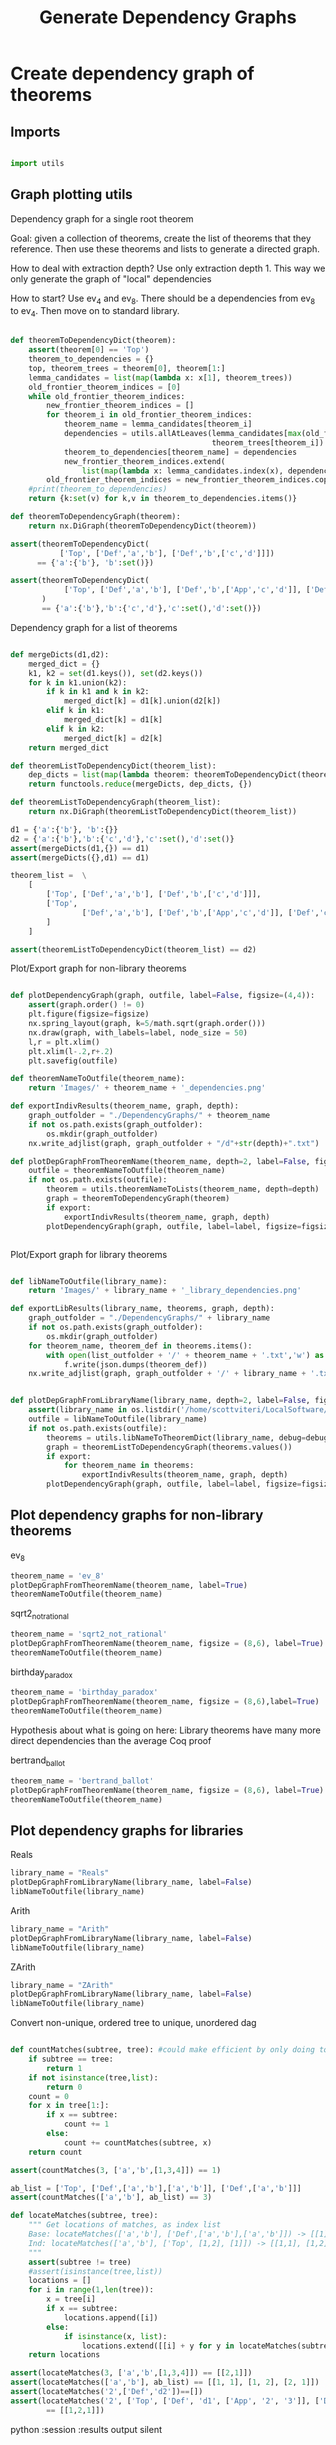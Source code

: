#+TITLE: Generate Dependency Graphs
#+OPTIONS: tex:t
#+STARTUP: latexpreview
#+LATEX_HEADER: \usepackage{qtree,tiks}


* Create dependency graph of theorems
** Imports

#+BEGIN_SRC python :session :results output silent

import utils

#+END_SRC

** Graph plotting utils
**** Dependency graph for a single root theorem

Goal: given a collection of theorems, create the list of theorems that they reference.
 Then use these theorems and lists to generate a directed graph.

How to deal with extraction depth?
 Use only extraction depth 1.
 This way we only generate the graph of "local" dependencies

How to start?
 Use ev_4 and ev_8. There should be a dependencies from ev_8 to ev_4.
 Then move on to standard library.

#+BEGIN_SRC python :session :results output silent

def theoremToDependencyDict(theorem):
    assert(theorem[0] == 'Top')
    theorem_to_dependencies = {}
    top, theorem_trees = theorem[0], theorem[1:]
    lemma_candidates = list(map(lambda x: x[1], theorem_trees))
    old_frontier_theorem_indices = [0]
    while old_frontier_theorem_indices:
        new_frontier_theorem_indices = []
        for theorem_i in old_frontier_theorem_indices:
            theorem_name = lemma_candidates[theorem_i]
            dependencies = utils.allAtLeaves(lemma_candidates[max(old_frontier_theorem_indices)+1:],
                                             theorem_trees[theorem_i])
            theorem_to_dependencies[theorem_name] = dependencies
            new_frontier_theorem_indices.extend(
                list(map(lambda x: lemma_candidates.index(x), dependencies)))
        old_frontier_theorem_indices = new_frontier_theorem_indices.copy()
    #print(theorem_to_dependencies)
    return {k:set(v) for k,v in theorem_to_dependencies.items()}

def theoremToDependencyGraph(theorem):
    return nx.DiGraph(theoremToDependencyDict(theorem))

assert(theoremToDependencyDict(
           ['Top', ['Def','a','b'], ['Def','b',['c','d']]])
      == {'a':{'b'}, 'b':set()})

assert(theoremToDependencyDict(
            ['Top', ['Def','a','b'], ['Def','b',['App','c','d']], ['Def','c','e'], ['Def','d','e']]
       )
       == {'a':{'b'},'b':{'c','d'},'c':set(),'d':set()})

#+END_SRC

#+RESULTS:

**** Dependency graph for a list of theorems

#+BEGIN_SRC python :session :results output silent

def mergeDicts(d1,d2):
    merged_dict = {}
    k1, k2 = set(d1.keys()), set(d2.keys())
    for k in k1.union(k2):
        if k in k1 and k in k2:
            merged_dict[k] = d1[k].union(d2[k])
        elif k in k1:
            merged_dict[k] = d1[k]
        elif k in k2:
            merged_dict[k] = d2[k]
    return merged_dict

def theoremListToDependencyDict(theorem_list):
    dep_dicts = list(map(lambda theorem: theoremToDependencyDict(theorem), theorem_list))
    return functools.reduce(mergeDicts, dep_dicts, {})

def theoremListToDependencyGraph(theorem_list):
    return nx.DiGraph(theoremListToDependencyDict(theorem_list))

d1 = {'a':{'b'}, 'b':{}}
d2 = {'a':{'b'},'b':{'c','d'},'c':set(),'d':set()}
assert(mergeDicts(d1,{}) == d1)
assert(mergeDicts({},d1) == d1)

theorem_list =  \
    [
        ['Top', ['Def','a','b'], ['Def','b',['c','d']]],
        ['Top',
                ['Def','a','b'], ['Def','b',['App','c','d']], ['Def','c','e'], ['Def','d','e']
        ]
    ]

assert(theoremListToDependencyDict(theorem_list) == d2)

#+END_SRC

**** Plot/Export graph for non-library theorems

#+BEGIN_SRC python :session :results output silent

def plotDependencyGraph(graph, outfile, label=False, figsize=(4,4)):
    assert(graph.order() != 0)
    plt.figure(figsize=figsize)
    nx.spring_layout(graph, k=5/math.sqrt(graph.order()))
    nx.draw(graph, with_labels=label, node_size = 50)
    l,r = plt.xlim()
    plt.xlim(l-.2,r+.2)
    plt.savefig(outfile)

def theoremNameToOutfile(theorem_name):
    return 'Images/' + theorem_name + '_dependencies.png'

def exportIndivResults(theorem_name, graph, depth):
    graph_outfolder = "./DependencyGraphs/" + theorem_name
    if not os.path.exists(graph_outfolder):
        os.mkdir(graph_outfolder)
    nx.write_adjlist(graph, graph_outfolder + "/d"+str(depth)+".txt")

def plotDepGraphFromTheoremName(theorem_name, depth=2, label=False, figsize=(4,4), export=True):
    outfile = theoremNameToOutfile(theorem_name)
    if not os.path.exists(outfile):
        theorem = utils.theoremNameToLists(theorem_name, depth=depth)
        graph = theoremToDependencyGraph(theorem)
        if export:
            exportIndivResults(theorem_name, graph, depth)
        plotDependencyGraph(graph, outfile, label=label, figsize=figsize)


#+END_SRC

**** Plot/Export graph for library theorems

#+BEGIN_SRC python :session :results output silent

def libNameToOutfile(library_name):
    return 'Images/' + library_name + '_library_dependencies.png'

def exportLibResults(library_name, theorems, graph, depth):
    graph_outfolder = "./DependencyGraphs/" + library_name
    if not os.path.exists(graph_outfolder):
        os.mkdir(graph_outfolder)
    for theorem_name, theorem_def in theorems.items():
        with open(list_outfolder + '/' + theorem_name + '.txt','w') as f:
            f.write(json.dumps(theorem_def))
    nx.write_adjlist(graph, graph_outfolder + '/' + library_name + '.txt')


def plotDepGraphFromLibraryName(library_name, depth=2, label=False, figsize = (8,6), export=True, debug=False):
    assert(library_name in os.listdir('/home/scottviteri/LocalSoftware/coq/theories'))
    outfile = libNameToOutfile(library_name)
    if not os.path.exists(outfile):
        theorems = utils.libNameToTheoremDict(library_name, debug=debug)
        graph = theoremListToDependencyGraph(theorems.values())
        if export:
            for theorem_name in theorems:
                exportIndivResults(theorem_name, graph, depth)
        plotDependencyGraph(graph, outfile, label=label, figsize=figsize)

#+END_SRC

#+RESULTS:

** Plot dependency graphs for non-library theorems
**** ev_8

#+BEGIN_SRC python :session :results file
theorem_name = 'ev_8'
plotDepGraphFromTheoremName(theorem_name, label=True)
theoremNameToOutfile(theorem_name)
#+END_SRC

#+RESULTS:
[[file:Images/ev_8_dependencies.png]]

**** sqrt2_not_rational

#+BEGIN_SRC python :session :results file
theorem_name = 'sqrt2_not_rational'
plotDepGraphFromTheoremName(theorem_name, figsize = (8,6), label=True)
theoremNameToOutfile(theorem_name)
#+END_SRC

#+RESULTS:
[[file:Images/sqrt2_not_rational_dependencies.png]]

**** birthday_paradox

#+BEGIN_SRC python :session :results file
theorem_name = 'birthday_paradox'
plotDepGraphFromTheoremName(theorem_name, figsize = (8,6),label=True)
theoremNameToOutfile(theorem_name)
#+END_SRC

#+RESULTS:
[[file:Images/birthday_paradox_dependencies.png]]


Hypothesis about what is going on here:
 Library theorems have many more direct dependencies than the average Coq proof

**** bertrand_ballot

#+BEGIN_SRC python :session :results file
theorem_name = 'bertrand_ballot'
plotDepGraphFromTheoremName(theorem_name, figsize = (8,6), label=True)
theoremNameToOutfile(theorem_name)
#+END_SRC

#+RESULTS:
[[file:Images/bertrand_ballot_dependencies.png]]

** Plot dependency graphs for libraries
**** Reals

#+BEGIN_SRC python :session :results file
library_name = "Reals"
plotDepGraphFromLibraryName(library_name, label=False)
libNameToOutfile(library_name)
#+END_SRC

#+RESULTS:
[[file:Images/Reals_library_dependencies.png]]

**** Arith

#+BEGIN_SRC python :session :results file
library_name = "Arith"
plotDepGraphFromLibraryName(library_name, label=False)
libNameToOutfile(library_name)
#+END_SRC

#+RESULTS:
[[file:Images/Arith_library_dependencies.png]]

**** ZArith

#+BEGIN_SRC python :session :results file
library_name = "ZArith"
plotDepGraphFromLibraryName(library_name, label=False)
libNameToOutfile(library_name)
#+END_SRC

#+RESULTS:
[[file:Images/ZArith_library_dependencies.png]]


Convert non-unique, ordered tree to unique, unordered dag

#+BEGIN_SRC python :session :results output silent

def countMatches(subtree, tree): #could make efficient by only doing to 2
    if subtree == tree:
        return 1
    if not isinstance(tree,list):
        return 0
    count = 0
    for x in tree[1:]:
        if x == subtree:
            count += 1
        else:
            count += countMatches(subtree, x)
    return count

assert(countMatches(3, ['a','b',[1,3,4]]) == 1)

ab_list = ['Top', ['Def',['a','b'],['a','b']], ['Def',['a','b']]]
assert(countMatches(['a','b'], ab_list) == 3)

def locateMatches(subtree, tree):
    """ Get locations of matches, as index list
    Base: locateMatches(['a','b'], ['Def',['a','b'],['a','b']]) -> [[1],[2]]
    Ind: locateMatches(['a','b'], ['Top', [1,2], [1]]) -> [[1,1], [1,2], [2,1]]
    """
    assert(subtree != tree)
    #assert(isinstance(tree,list))
    locations = []
    for i in range(1,len(tree)):
        x = tree[i]
        if x == subtree:
            locations.append([i])
        else:
            if isinstance(x, list):
                locations.extend([[i] + y for y in locateMatches(subtree, x)])
    return locations

assert(locateMatches(3, ['a','b',[1,3,4]]) == [[2,1]])
assert(locateMatches(['a','b'], ab_list) == [[1, 1], [1, 2], [2, 1]])
assert(locateMatches('2',['Def','d2'])==[])
assert(locateMatches('2', ['Top', ['Def', 'd1', ['App', '2', '3']], ['Def', 'd2']])
        == [[1,2,1]])

#+END_SRC python :session :results output silent

#+BEGIN_SRC python :session :results output silent

def removeSubtreeEffect(subtree, tree):
    while 1:
        for i in range(1,len(tree)):
            next_tree = tree[i]
            if subtree == next_tree:
                del tree[i]
            else:
                removeSubtree(subtree, next_tree)
        return

def removeSubtree(subtree, tree):
    if not isinstance(tree, list):
        return tree
    h,t = tree[0], tree[1:]
    l = [h]
    for x in t:
        if subtree == x:
            continue
        else:
            l.append(removeSubtree(subtree, x))
    return l

assert(removeSubtree(['a','b'], ab_list) == ['Top', ['Def'], ['Def']])

def getLeaves(tree):
    leaves = []
    for x in tree[1:]:
        if not isinstance(x,list):
            leaves.append(x)
        else:
            leaves.extend(getLeaves(x))
    return leaves

assert(getLeaves(utils.ev_4_tree) ==
       ['ev_4.ev_4', 'ev_SS', '2', 'ev_4.ev_2', 'ev_4.ev_2', 'ev_SS', 'O', 'ev_0']
)


def getTheoremLeaves(tree):
    top, defs = tree[0], tree[1:]
    all_leaves = map(getLeaves, [x[2] for x in defs if len(x) >= 3])
    return functools.reduce(lambda x,y: x+y, all_leaves, [])

assert(getTheoremLeaves(utils.ev_4_tree) ==
    ['ev_SS', '2', 'ev_4.ev_2', 'ev_SS', 'O', 'ev_0']
)

#+END_SRC

#+BEGIN_SRC python :session :results output silent

def compressTrees(trees, new_theorem_name='th0'):
    frontier = [trees]
    index_list = []
    all_matches = []
    while frontier:
        index_count = 0
        current_node = frontier.pop(0)
        if isinstance(current_node, list):
            name = current_node[0]
            for i in range(1,len(current_node)):
                match_tree = current_node[i]
                if isinstance(match_tree, list) :
                    num_matches = countMatches(match_tree, trees)
                    if num_matches >= 2:
                        all_matches.append((match_tree, num_matches*utils.countNodes(match_tree)))
            frontier.extend(current_node[1:])
            index_list.append(index_count)

    if all_matches:
        match_tree = max(all_matches, key=lambda x:x[1])[0]
        match_locations = locateMatches(match_tree, trees)
        match_theorem_names = [trees[loc[0]][1] for loc in match_locations]
        compressed_tree = utils.replaceVal(trees, match_tree, new_theorem_name)
        compressed_tree.append(['Definition', new_theorem_name, match_tree])
        #compressed_tree = removeSubtree(match_tree, trees)
        return match_tree, match_theorem_names, compressed_tree

    #print('all_matches', all_matches)
    return (None, None, trees)

def labelLeaves(trees):
    # extract leaves
    leaves_to_theorems = {}
    leaves = set(getTheoremLeaves(trees))
    for leaf in leaves:
        match_locations = locateMatches(leaf, trees)
        match_theorem_names = [trees[loc[0]][1] for loc in match_locations]
        leaves_to_theorems[leaf] = match_theorem_names
    return leaves_to_theorems


def substTreesToDepGraph(trees):
    depends_on = {k[1]:set() for k in trees[1:]}
    contents = {}
    match_tree = True
    match_count = 0
    while match_tree is not None: #repeat until no matches
        new_theorem_name = 'th' + str(match_count)
        (match_tree, match_names, trees) = compressTrees(trees, new_theorem_name)
        if match_tree:
            contents[new_theorem_name] = match_tree
            for match_name in match_names:
                depends_on[match_name].add(new_theorem_name)
            #trees.append(['Definition',new_theorem_name, match_tree])
            depends_on[new_theorem_name] = set()
        match_count += 1
    #if not contents:
    #    contents = {k[1]:k[2] for k in trees[1:]}
    contents = {k[1]:k[2] for k in trees[1:]}
    return depends_on, contents

#+END_SRC

#+BEGIN_SRC python :session :results output silent

def plotDependencyGraphs(g1, g2, outfile, label=False, figsize=(4,4)):
    if not os.path.exists(outfile):
        fig, axs = plt.subplots(1,2,figsize=figsize)
        nx.spring_layout(g1, k=5/math.sqrt(g1.order()))
        nx.draw(g1, ax=axs[0], with_labels=label, node_size = 50)
        nx.spring_layout(g2, k=5/math.sqrt(g2.order()))
        nx.draw(g2, ax=axs[1], with_labels=label, node_size = 50)
        range1,range2 = axs[0].get_xlim(), axs[1].get_xlim()
        axs[0].set_xlim(range1[0]-0.2, range1[1]+0.2)
        axs[1].set_xlim(range2[0]-0.2, range2[1]+0.2)
        plt.savefig(outfile)

def plotDependencyGraphList(g_list, outfile, label=False):
    figsize = (6,3*len(g_list))
    fig, axs = plt.subplots(len(g_list),1,figsize=figsize)
    for i in range(len(g_list)):
        g, ax = g_list[i], axs[i]
        nx.spring_layout(g, k=5/math.sqrt(g.order()))
        nx.draw(g, ax=ax, with_labels=label, node_size = 50)
        range1 = ax.get_xlim()
        ax.set_xlim(range1[0]-0.2, range1[1]+0.2)
    plt.savefig(outfile)

def wrap(y):
    return {k:[v] if not isinstance(v,list) else v for k,v in y.items()}

#+END_SRC

** Tree to DAG util examples

#+BEGIN_SRC python :session :results output silent

t1 = ['Top',['Def','d1',['App','2','2']],['Def','d2',['App','2','2']]]
assert(substTreesToDepGraph(t1) ==
    ({'d1': {'th0'}, 'd2': {'th0'}, 'th0': set()},
     {'d1': 'th0', 'd2': 'th0', 'th0': ['App', '2', '2']}))

t2 = ['Top',['Def','d1',['App','2','2']],['Def','d2','2']]
assert(substTreesToDepGraph(t2) ==
        ({'d1': set(), 'd2': set()}, {'d1': ['App', '2', '2'], 'd2': '2'}))

t3 = ['Top',['Def','d1',['App','2','3',['App','2','2']]],['Def','d2',['App','2','2']]]
assert(substTreesToDepGraph(t3) ==
        ({'d1': {'th0'}, 'd2': {'th0'}, 'th0': set()},
         {'d1': ['App', '2', '3', 'th0'], 'd2': 'th0', 'th0': ['App', '2', '2']}))

t4 = ['Top',
        ['Def', 'd1', ['App', ['App', '2', '2'], ['App', '2', '2']]],
        ['Def', 'd2', ['App', ['App', '2', '2'], ['App', '2', '2']]]]
assert(substTreesToDepGraph(t4) ==
        ({'d1': {'th0'}, 'd2': {'th0'}, 'th0': {'th1'}, 'th1': set()},
         {'d1': 'th0', 'd2': 'th0', 'th0': ['App', 'th1', 'th1'], 'th1': ['App', '2', '2']}))


#+END_SRC

** Tree to DAG for indiv theorems

If there are no secondary

#+BEGIN_SRC python :session :results file
outfile = 'Images/ev_4_gen_dep_graph.png'
x,y = substTreesToDepGraph(['Top', utils.replaceDefinitions(utils.ev_4_tree)])
plotDependencyGraph(nx.DiGraph(x), outfile, label=True)
outfile
#+END_SRC

#+RESULTS:
[[file:Images/ev_4_gen_dep_graph.png]]

#+BEGIN_SRC python :session :results file
outfile = 'Images/ev_8_alt_gen_dep_graph.png'
x,y = substTreesToDepGraph(['Top', utils.replaceDefinitions(utils.ev_8_alt_tree)])
plotDependencyGraph(nx.DiGraph(x),
                      outfile, label=True, figsize=(4,4))

outfile
#+END_SRC

#+RESULTS:
[[file:Images/ev_8_alt_gen_dep_graph.png]]

*** Tree to DAG for library theorems

#+BEGIN_SRC python :session :results output silent
def libNameToTheoremPairs(library_name, depth=2, debug=False):
    theorem_names = utils.libNameToTheoremNames(library_name)
    count = 0
    should_compute = yield
    for theorem_name in theorem_names:
        #print("theorem_name:", theorem_name)
        #print("should_compute:", should_compute)
        if should_compute:
            unsub_theorem_def = utils.theoremNameToLists(theorem_name, debug=debug)
            if unsub_theorem_def != []:
                sub_theorem_def = utils.replaceDefinitions(unsub_theorem_def)
                count += 1
                should_compute = yield((unsub_theorem_def, sub_theorem_def))
        else:
            should_compute = yield


#+END_SRC


#+BEGIN_SRC python :session :results output silent

library_name = 'Arith'
max_num_theorems = 3
theorem_generator = libNameToTheoremPairs(library_name)
next(theorem_generator)
plot = True

theorem_count = 0
unsub_dep_dict = {}
rooted_sub_trees = ['Top']
while theorem_count < max_num_theorems:
    outfile = 'Images/combined_dep_graphs_'+str(theorem_count)+'.png'
    sub_dict_loc = 'DependencyGraphs/'+library_name+'_sub_'+str(theorem_count)+'.json'
    sub_theorems_loc = 'DependencyGraphs/'+library_name+'_sub_'+str(theorem_count)+'_theorems.json'
    unsub_loc = 'DependencyGraphs/'+library_name+'_unsub_'+str(theorem_count)+'.json'
    if os.path.exists(sub_theorems_loc) and os.path.exists(unsub_loc) and os.path.exists(sub_dict_loc):
        rooted_sub_trees = json.load(open(sub_theorems_loc))
        unsub_dep_dict = {k:set(v) for k,v in json.load(open(unsub_loc)).items()}
        next(theorem_generator)
    else:
        unsub, sub = theorem_generator.send(True) #add a theorem to the pool
        # add new unsub dependency dict to the previous
        unsub_dep_dict = mergeDicts(unsub_dep_dict, theoremToDependencyDict(unsub))
        # accumuluate sub tree output of theorem generator
        rooted_sub_trees.append(sub)
        with open(sub_theorems_loc,'w') as f:
           f.write(json.dumps(rooted_sub_trees))
        # create subst tree dependency dict, save
        sub_dep_dict, sub_dep_contents = substTreesToDepGraph(rooted_sub_trees)
        print(sub_dep_dict)
        with open(sub_dict_loc,'w') as f:
            f.write(json.dumps({k:list(v) for k,v in sub_dep_dict.items()}))
        with open('DependencyGraphs/'+library_name+'_sub_'+str(theorem_count)+'_contents.json','w') as f:
            f.write(json.dumps({k:list(v) for k,v in sub_dep_contents.items()}))
        with open(unsub_loc,'w') as f:
            f.write(json.dumps({k:list(v) for k,v in unsub_dep_dict.items()}))
        # plot results
        sub_dep_dict = substTreesToDepGraph(rooted_sub_trees)[0]
        if plot:
            plotDependencyGraphs(nx.DiGraph(unsub_dep_dict),
                                 nx.DiGraph(sub_dep_dict), outfile, figsize=(8,6))
    theorem_count += 1

outfile
#+END_SRC

#+RESULTS:
[[file:Images/combined_dep_graphs_2.png]]


#+BEGIN_SRC python :session :results file

library_name = "Arith"
lib_location = "./DependencyGraphs/"
outfile = "Images/comparison_degree_dist.png"

num_theorems = int(len(list(filter(lambda x: 'theorems' not in x and 'contents' not in x,
                                 filter(lambda y: library_name in y,
                                        os.listdir(lib_location)))))/2)
#fig, axs = plt.subplots(figsize=(6,6))
fig, axs = plt.subplots(num_theorems, 2, sharex=True, sharey=True, figsize=(6,8))

for i in range(num_theorems):
    unsub_loc = lib_location+'/'+library_name+'_unsub_'+str(i)+'.json'
    sub_loc = lib_location+'/'+library_name+'_sub_'+str(i)+'.json'
    with open(unsub_loc,'r') as f:
        unsub_graph = nx.DiGraph({k:set(v) for k,v in json.load(f).items()})
    with open(sub_loc,'r') as f:
        sub_graph = nx.DiGraph({k:set(v) for k,v in json.load(f).items()})
    unsub_ax, sub_ax = axs[i][0], axs[i][1]
    unsub_hist, sub_hist = nx.degree_histogram(unsub_graph), nx.degree_histogram(sub_graph)
    unsub_ax.plot(range(len(unsub_hist)), unsub_hist)
    sub_ax.plot(range(len(sub_hist)), sub_hist)
    if i == 0:
        unsub_ax.set_title('Unsubstituted theorems')
        sub_ax.set_title('Substituted theorems')

fig.tight_layout()
plt.savefig(outfile)

outfile
#+END_SRC

#+RESULTS:
[[file:Images/comparison_degree_dist.png]]
